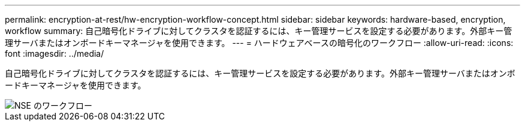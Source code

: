 ---
permalink: encryption-at-rest/hw-encryption-workflow-concept.html 
sidebar: sidebar 
keywords: hardware-based, encryption, workflow 
summary: 自己暗号化ドライブに対してクラスタを認証するには、キー管理サービスを設定する必要があります。外部キー管理サーバまたはオンボードキーマネージャを使用できます。 
---
= ハードウェアベースの暗号化のワークフロー
:allow-uri-read: 
:icons: font
:imagesdir: ../media/


[role="lead"]
自己暗号化ドライブに対してクラスタを認証するには、キー管理サービスを設定する必要があります。外部キー管理サーバまたはオンボードキーマネージャを使用できます。

image::../media/nse-workflow.gif[NSE のワークフロー]
